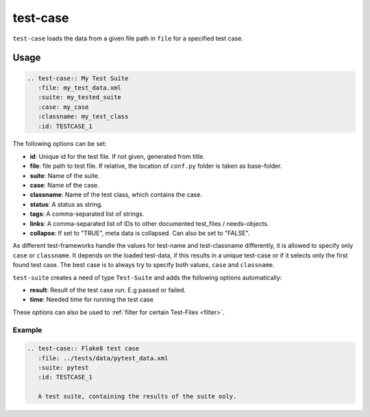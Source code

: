 .. _test-case:

test-case
==========

``test-case`` loads the data from a given file path in ``file`` for a specified test case.

Usage
.....

.. code-block:: rst

   .. test-case:: My Test Suite
      :file: my_test_data.xml
      :suite: my_tested_suite
      :case: my_case
      :classname: my_test_class
      :id: TESTCASE_1


The following options can be set:

* **id**: Unique id for the test file. If not given, generated from title.
* **file**: file path to test file. If relative, the location of ``conf.py`` folder is taken as base-folder.
* **suite**: Name of the suite.
* **case**: Name of the case.
* **classname**: Name of the test class, which contains the case.
* **status**: A status as string.
* **tags**: A comma-separated list of strings.
* **links**: A comma-separated list of IDs to other documented test_files / needs-objects.
* **collapse**: If set to "TRUE", meta data is collapsed. Can also be set to "FALSE".

As different test-frameworks handle the values for test-name and test-classname differently, it is allowed
to specify only ``case`` or ``classname``. It depends on the loaded test-data, if this results in a unique test-case
or if it selects only the first found test case. The best case is to always try to specify both values, ``case`` and
``classname``.

``test-suite`` creates a need of type ``Test-Suite`` and adds the following options automatically:

* **result**: Result of the test case run. E.g passed or failed.
* **time**: Needed time for running the test case

These options can also be used to :ref:`filter for certain Test-Files <filter>`.

Example
-------

.. code-block:: rst

   .. test-case:: Flake8 test case
      :file: ../tests/data/pytest_data.xml
      :suite: pytest
      :id: TESTCASE_1

      A test suite, containing the results of the suite ooly.


.. test-case:: Flake8 test case
   :id: TESTCASE_1
   :file: ../tests/data/pytest_data.xml
   :suite: pytest
   :classname: sphinxcontrib.test_reports.test_reports
   :case: FLAKE8
   :links: TESTSUITE_1

   A pytest test case.

.. test-case:: nose test case
   :file: ../tests/data/nose_data.xml
   :suite: nosetests
   :classname: test_empty_doc
   :id: TESTCASE_2

   A nosetest test case.




